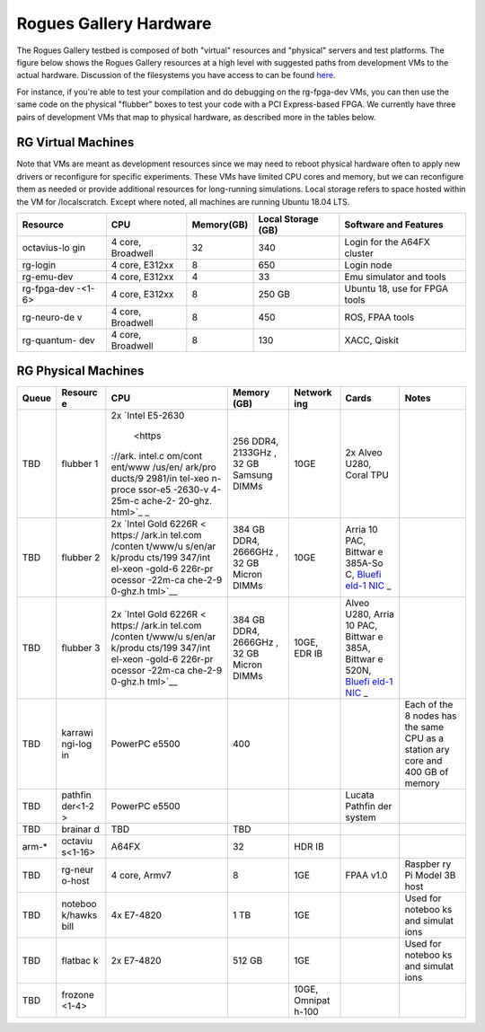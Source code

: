 =======================
Rogues Gallery Hardware
=======================

The Rogues Gallery testbed is composed of both "virtual" resources and
"physical" servers and test platforms. The figure below shows the Rogues
Gallery resources at a high level with suggested paths from development
VMs to the actual hardware. Discussion of the filesystems you have
access to can be found `here <RG-Filesystems>`__.

For instance, if you're able to test your compilation and do debugging
on the rg-fpga-dev VMs, you can then use the same code on the physical
"flubber" boxes to test your code with a PCI Express-based FPGA. We
currently have three pairs of development VMs that map to physical
hardware, as described more in the tables below.

.. figure:: ../figures/rg-machine-overview.png
   :alt: Rogues Gallery Hardware

RG Virtual Machines
===================

Note that VMs are meant as development resources since we may need to
reboot physical hardware often to apply new drivers or reconfigure for
specific experiments. These VMs have limited CPU cores and memory, but
we can reconfigure them as needed or provide additional resources for
long-running simulations. Local storage refers to space hosted within
the VM for /localscratch. Except where noted, all machines are running
Ubuntu 18.04 LTS.

+-------------+-------------+-------------+-------------+-------------+
| Resource    | CPU         | Memory(GB)  | Local       | Software    |
|             |             |             | Storage     | and         |
|             |             |             | (GB)        | Features    |
+=============+=============+=============+=============+=============+
| octavius-lo | 4 core,     | 32          | 340         | Login for   |
| gin         | Broadwell   |             |             | the A64FX   |
|             |             |             |             | cluster     |
+-------------+-------------+-------------+-------------+-------------+
| rg-login    | 4 core,     | 8           | 650         | Login node  |
|             | E312xx      |             |             |             |
+-------------+-------------+-------------+-------------+-------------+
| rg-emu-dev  | 4 core,     | 4           | 33          | Emu         |
|             | E312xx      |             |             | simulator   |
|             |             |             |             | and tools   |
+-------------+-------------+-------------+-------------+-------------+
| rg-fpga-dev | 4 core,     | 8           | 250 GB      | Ubuntu 18,  |
| -<1-6>      | E312xx      |             |             | use for     |
|             |             |             |             | FPGA tools  |
+-------------+-------------+-------------+-------------+-------------+
| rg-neuro-de | 4 core,     | 8           | 450         | ROS, FPAA   |
| v           | Broadwell   |             |             | tools       |
+-------------+-------------+-------------+-------------+-------------+
| rg-quantum- | 4 core,     | 8           | 130         | XACC,       |
| dev         | Broadwell   |             |             | Qiskit      |
+-------------+-------------+-------------+-------------+-------------+

RG Physical Machines
====================

+---------+---------+---------+---------+---------+---------+---------+
| Queue   | Resourc | CPU     | Memory  | Network | Cards   | Notes   |
|         | e       |         | (GB)    | ing     |         |         |
+=========+=========+=========+=========+=========+=========+=========+
| TBD     | flubber | 2x      | 256     | 10GE    | 2x      |         |
|         | 1       | `Intel  | DDR4,   |         | Alveo   |         |
|         |         | E5-2630 | 2133GHz |         | U280,   |         |
|         |         |  <https | ,       |         | Coral   |         |
|         |         | ://ark. | 32 GB   |         | TPU     |         |
|         |         | intel.c | Samsung |         |         |         |
|         |         | om/cont | DIMMs   |         |         |         |
|         |         | ent/www |         |         |         |         |
|         |         | /us/en/ |         |         |         |         |
|         |         | ark/pro |         |         |         |         |
|         |         | ducts/9 |         |         |         |         |
|         |         | 2981/in |         |         |         |         |
|         |         | tel-xeo |         |         |         |         |
|         |         | n-proce |         |         |         |         |
|         |         | ssor-e5 |         |         |         |         |
|         |         | -2630-v |         |         |         |         |
|         |         | 4-25m-c |         |         |         |         |
|         |         | ache-2- |         |         |         |         |
|         |         | 20-ghz. |         |         |         |         |
|         |         | html>`_ |         |         |         |         |
|         |         | _       |         |         |         |         |
+---------+---------+---------+---------+---------+---------+---------+
| TBD     | flubber | 2x      | 384 GB  | 10GE    | Arria   |         |
|         | 2       | `Intel  | DDR4,   |         | 10 PAC, |         |
|         |         | Gold    | 2666GHz |         | Bittwar |         |
|         |         | 6226R < | ,       |         | e       |         |
|         |         | https:/ | 32 GB   |         | 385A-So |         |
|         |         | /ark.in | Micron  |         | C,      |         |
|         |         | tel.com | DIMMs   |         | `Bluefi |         |
|         |         | /conten |         |         | eld-1   |         |
|         |         | t/www/u |         |         | NIC <ht |         |
|         |         | s/en/ar |         |         | tps://g |         |
|         |         | k/produ |         |         | ithub.g |         |
|         |         | cts/199 |         |         | atech.e |         |
|         |         | 347/int |         |         | du/crnc |         |
|         |         | el-xeon |         |         | h-rg/ro |         |
|         |         | -gold-6 |         |         | gues-do |         |
|         |         | 226r-pr |         |         | cs/wiki |         |
|         |         | ocessor |         |         | /%5BNet |         |
|         |         | -22m-ca |         |         | working |         |
|         |         | che-2-9 |         |         | %5D-Mel |         |
|         |         | 0-ghz.h |         |         | lanox-B |         |
|         |         | tml>`__ |         |         | lueFiel |         |
|         |         |         |         |         | d-Resou |         |
|         |         |         |         |         | rces>`_ |         |
|         |         |         |         |         | _       |         |
+---------+---------+---------+---------+---------+---------+---------+
| TBD     | flubber | 2x      | 384 GB  | 10GE,   | Alveo   |         |
|         | 3       | `Intel  | DDR4,   | EDR IB  | U280,   |         |
|         |         | Gold    | 2666GHz |         | Arria   |         |
|         |         | 6226R < | ,       |         | 10 PAC, |         |
|         |         | https:/ | 32 GB   |         | Bittwar |         |
|         |         | /ark.in | Micron  |         | e       |         |
|         |         | tel.com | DIMMs   |         | 385A,   |         |
|         |         | /conten |         |         | Bittwar |         |
|         |         | t/www/u |         |         | e       |         |
|         |         | s/en/ar |         |         | 520N,   |         |
|         |         | k/produ |         |         | `Bluefi |         |
|         |         | cts/199 |         |         | eld-1   |         |
|         |         | 347/int |         |         | NIC <ht |         |
|         |         | el-xeon |         |         | tps://g |         |
|         |         | -gold-6 |         |         | ithub.g |         |
|         |         | 226r-pr |         |         | atech.e |         |
|         |         | ocessor |         |         | du/crnc |         |
|         |         | -22m-ca |         |         | h-rg/ro |         |
|         |         | che-2-9 |         |         | gues-do |         |
|         |         | 0-ghz.h |         |         | cs/wiki |         |
|         |         | tml>`__ |         |         | /%5BNet |         |
|         |         |         |         |         | working |         |
|         |         |         |         |         | %5D-Mel |         |
|         |         |         |         |         | lanox-B |         |
|         |         |         |         |         | lueFiel |         |
|         |         |         |         |         | d-Resou |         |
|         |         |         |         |         | rces>`_ |         |
|         |         |         |         |         | _       |         |
+---------+---------+---------+---------+---------+---------+---------+
| TBD     | karrawi | PowerPC | 400     |         |         | Each of |
|         | ngi-log | e5500   |         |         |         | the 8   |
|         | in      |         |         |         |         | nodes   |
|         |         |         |         |         |         | has the |
|         |         |         |         |         |         | same    |
|         |         |         |         |         |         | CPU as  |
|         |         |         |         |         |         | a       |
|         |         |         |         |         |         | station |
|         |         |         |         |         |         | ary     |
|         |         |         |         |         |         | core    |
|         |         |         |         |         |         | and 400 |
|         |         |         |         |         |         | GB of   |
|         |         |         |         |         |         | memory  |
+---------+---------+---------+---------+---------+---------+---------+
| TBD     | pathfin | PowerPC |         |         | Lucata  |         |
|         | der<1-2 | e5500   |         |         | Pathfin |         |
|         | >       |         |         |         | der     |         |
|         |         |         |         |         | system  |         |
+---------+---------+---------+---------+---------+---------+---------+
| TBD     | brainar | TBD     | TBD     |         |         |         |
|         | d       |         |         |         |         |         |
+---------+---------+---------+---------+---------+---------+---------+
| arm-\*  | octaviu | A64FX   | 32      | HDR IB  |         |         |
|         | s<1-16> |         |         |         |         |         |
+---------+---------+---------+---------+---------+---------+---------+
| TBD     | rg-neur | 4 core, | 8       | 1GE     | FPAA    | Raspber |
|         | o-host  | Armv7   |         |         | v1.0    | ry      |
|         |         |         |         |         |         | Pi      |
|         |         |         |         |         |         | Model   |
|         |         |         |         |         |         | 3B host |
+---------+---------+---------+---------+---------+---------+---------+
| TBD     | noteboo | 4x      | 1 TB    | 1GE     |         | Used    |
|         | k/hawks | E7-4820 |         |         |         | for     |
|         | bill    |         |         |         |         | noteboo |
|         |         |         |         |         |         | ks      |
|         |         |         |         |         |         | and     |
|         |         |         |         |         |         | simulat |
|         |         |         |         |         |         | ions    |
+---------+---------+---------+---------+---------+---------+---------+
| TBD     | flatbac | 2x      | 512 GB  | 1GE     |         | Used    |
|         | k       | E7-4820 |         |         |         | for     |
|         |         |         |         |         |         | noteboo |
|         |         |         |         |         |         | ks      |
|         |         |         |         |         |         | and     |
|         |         |         |         |         |         | simulat |
|         |         |         |         |         |         | ions    |
+---------+---------+---------+---------+---------+---------+---------+
| TBD     | frozone |         |         | 10GE,   |         |         |
|         | <1-4>   |         |         | Omnipat |         |         |
|         |         |         |         | h-100   |         |         |
+---------+---------+---------+---------+---------+---------+---------+

